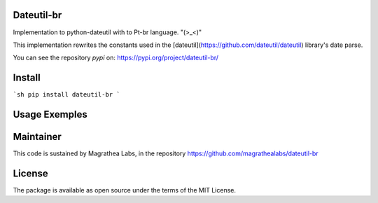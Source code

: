 Dateutil-br
===========

Implementation to python-dateutil with to Pt-br language. "(>_<)"

This implementation rewrites the constants used in the [dateutil](https://github.com/dateutil/dateutil) library's date parse.

You can see the repository `pypi` on: https://pypi.org/project/dateutil-br/

Install
=======

```sh
pip install dateutil-br
```

Usage Exemples
==============

.. doctest:: readmeexample

    >>> from dateutil_br import BrParserInfo
    >>> from dateutil.parser import parserinfo, parser

    >>> print(parser(BrParserInfo()).parse('8/04/2018'))
    "2018-04-08 00:00:00"

    >>> print(parser(BrParserInfo()).parse('10 de abril de 2018'))
    "2018-04-10 00:00:00"

    >>> print(parser(BrParserInfo()).parse('15 horas e 13 min de 10 de abril de 2018'))
    "2018-04-10 15:13:00"

Maintainer
==========

This code is sustained by Magrathea Labs, in the repository https://github.com/magrathealabs/dateutil-br

License
=======

The package is available as open source under the terms of the MIT License.
